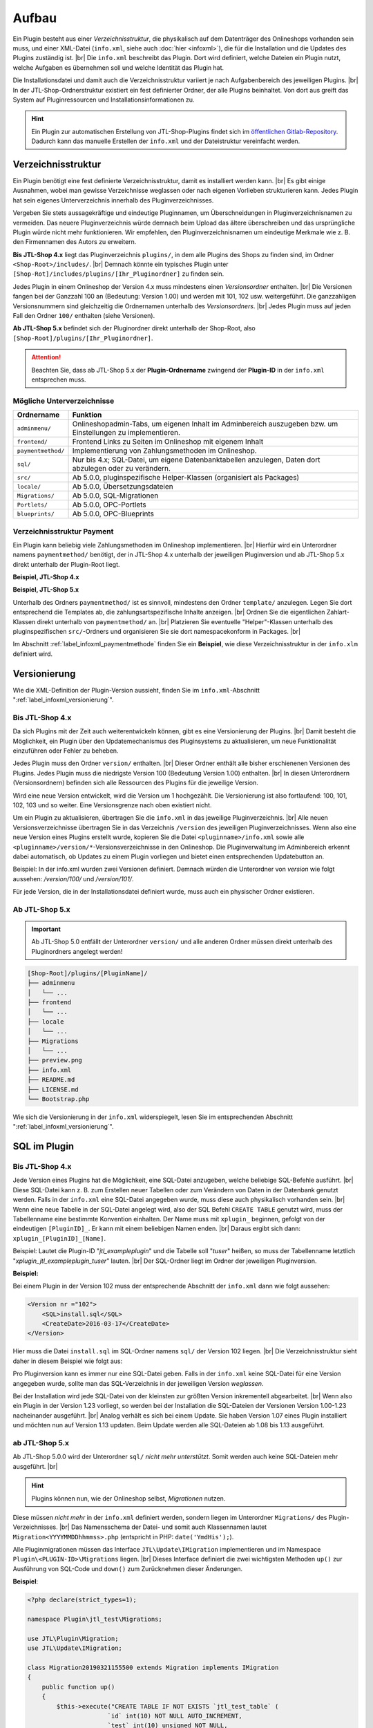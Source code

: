 Aufbau
======

.. |br| raw:: html

   <br />

Ein Plugin besteht aus einer *Verzeichnisstruktur*, die physikalisch auf dem Datenträger des Onlineshops vorhanden sein
muss, und einer XML-Datei (``info.xml``, siehe auch :doc:`hier <infoxml>`), die für die Installation und die Updates
des Plugins zuständig ist. |br|
Die ``info.xml`` beschreibt das Plugin. Dort wird definiert, welche Dateien ein Plugin nutzt,
welche Aufgaben es übernehmen soll und welche Identität das Plugin hat.

Die Installationsdatei und damit auch die Verzeichnisstruktur variiert je nach Aufgabenbereich des jeweiligen
Plugins. |br|
In der JTL-Shop-Ordnerstruktur existiert ein fest definierter Ordner, der alle Plugins beinhaltet.
Von dort aus greift das System auf Pluginressourcen und Installationsinformationen zu.

.. hint::

    Ein Plugin zur automatischen Erstellung von JTL-Shop-Plugins findet sich im
    `öffentlichen Gitlab-Repository <https://gitlab.com/jtl-software/jtl-shop/legacy-plugins/plugin-bootstrapper>`_.
    Dadurch kann das manuelle Erstellen der ``info.xml`` und der Dateistruktur vereinfacht werden.

Verzeichnisstruktur
-------------------

Ein Plugin benötigt eine fest definierte Verzeichnisstruktur, damit es installiert werden kann. |br|
Es gibt einige Ausnahmen, wobei man gewisse Verzeichnisse weglassen oder nach eigenen Vorlieben strukturieren kann.
Jedes Plugin hat sein eigenes Unterverzeichnis innerhalb des Pluginverzeichnisses.

Vergeben Sie stets aussagekräftige und eindeutige Pluginnamen, um Überschneidungen in Pluginverzeichnisnamen zu
vermeiden.
Das neuere Pluginverzeichnis würde demnach beim Upload das ältere überschreiben und das ursprüngliche Plugin
würde nicht mehr funktionieren. Wir empfehlen, den Pluginverzeichnisnamen um eindeutige Merkmale
wie z. B. den Firmennamen des Autors zu erweitern.

**Bis JTL-Shop 4.x** liegt das Pluginverzeichnis ``plugins/``, in dem alle Plugins des Shops zu finden sind,
im Ordner ``<Shop-Root>/includes/``. |br|
Demnach könnte ein typisches Plugin unter ``[Shop-Rot]/includes/plugins/[Ihr_Pluginordner]`` zu finden sein.

Jedes Plugin in einem Onlineshop der Version 4.x muss mindestens einen *Versionsordner* enthalten. |br|
Die Versionen fangen bei der Ganzzahl 100 an (Bedeutung: Version 1.00) und werden mit 101, 102 usw. weitergeführt.
Die ganzzahligen Versionsnummern sind gleichzeitig die Ordnernamen unterhalb des *Versionsordners*. |br|
Jedes Plugin muss auf jeden Fall den Ordner ``100/`` enthalten (siehe Versionen).

.. code-block:: console
   :emphasize-lines: 2-3

    [Shop-Root]/includes/plugins/[PluginName]/
    ├── version
    │   └── 100
    │       ├── adminmenu
    │       ├── frontend
    │       └── sql
    ├── info.xml
    └── README.md

**Ab JTL-Shop 5.x** befindet sich der Pluginordner direkt unterhalb der Shop-Root,
also ``[Shop-Root]/plugins/[Ihr_Pluginordner]``.

.. attention::

    Beachten Sie, dass ab JTL-Shop 5.x der **Plugin-Ordnername** zwingend
    der **Plugin-ID** in der ``info.xml`` entsprechen muss.

.. code-block:: console
   :emphasize-lines: 12

    [Shop-Root]/plugins/[PluginName]/
    ├── adminmenu
    │   └── ...
    ├── frontend
    │   └── ...
    ├── paymentmethod
    │   └── ...
    ├── locale
    │   └── ...
    ├── Migrations
    │   └── ...
    ├── info.xml
    ├── README.md
    └── Bootstrap.php

Mögliche Unterverzeichnisse
"""""""""""""""""""""""""""

+--------------------+-------------------------------------------------------------------------------------------------------------+
| Ordnername         | Funktion                                                                                                    |
+====================+=============================================================================================================+
| ``adminmenu/``     | Onlineshopadmin-Tabs, um eigenen Inhalt im Adminbereich auszugeben bzw. um Einstellungen zu implementieren. |
+--------------------+-------------------------------------------------------------------------------------------------------------+
| ``frontend/``      | Frontend Links zu Seiten im Onlineshop mit eigenem Inhalt                                                   |
+--------------------+-------------------------------------------------------------------------------------------------------------+
| ``paymentmethod/`` | Implementierung von Zahlungsmethoden im Onlineshop.                                                         |
+--------------------+-------------------------------------------------------------------------------------------------------------+
| ``sql/``           | Nur bis 4.x; SQL-Datei, um eigene Datenbanktabellen anzulegen, Daten dort abzulegen oder zu verändern.      |
+--------------------+-------------------------------------------------------------------------------------------------------------+
| ``src/``           | Ab 5.0.0, pluginspezifische Helper-Klassen (organisiert als Packages)                                       |
+--------------------+-------------------------------------------------------------------------------------------------------------+
| ``locale/``        | Ab 5.0.0, Übersetzungsdateien                                                                               |
+--------------------+-------------------------------------------------------------------------------------------------------------+
| ``Migrations/``    | Ab 5.0.0, SQL-Migrationen                                                                                   |
+--------------------+-------------------------------------------------------------------------------------------------------------+
| ``Portlets/``      | Ab 5.0.0, OPC-Portlets                                                                                      |
+--------------------+-------------------------------------------------------------------------------------------------------------+
| ``blueprints/``    | Ab 5.0.0, OPC-Blueprints                                                                                    |
+--------------------+-------------------------------------------------------------------------------------------------------------+

Verzeichnisstruktur Payment
"""""""""""""""""""""""""""

Ein Plugin kann beliebig viele Zahlungsmethoden im Onlineshop implementieren. |br|
Hierfür wird ein Unterordner namens ``paymentmethod/`` benötigt, der in JTL-Shop 4.x unterhalb der jeweiligen
Pluginversion und ab JTL-Shop 5.x direkt unterhalb der Plugin-Root liegt.

**Beispiel, JTL-Shop 4.x**

.. code-block:: console
   :emphasize-lines: 8-9

    [Shop-Root]/includes/plugins/[PluginName]/
    ├── version
    │   └── 100
    │       ├── adminmenu
    │       │   └── ...
    │       ├── frontend
    │       │   └── ...
    │       ├── paymentmethod
    │       │   └── ...
    │       └── sql
    │           └── ...
    ├── preview.png
    ├── info.xml
    ├── README.md
    └── LICENSE.md

**Beispiel, JTL-Shop 5.x**

.. code-block:: console
   :emphasize-lines: 6-7

    [Shop-Root]/plugins/[PluginName]/
    ├── adminmenu
    │   └── ...
    ├── frontend
    │   └── ...
    ├── paymentmethod
    │   └── ...
    ├── locale
    │   └── ...
    ├── Migrations
    │   └── ...
    ├── preview.png
    ├── info.xml
    ├── README.md
    ├── LICENSE.md
    └── Bootstrap.php

Unterhalb des Ordners ``paymentmethod/`` ist es sinnvoll, mindestens den Ordner ``template/`` anzulegen. Legen Sie dort
entsprechend die Templates ab, die zahlungsartspezifische Inhalte anzeigen. |br|
Ordnen Sie die eigentlichen Zahlart-Klassen direkt unterhalb von ``paymentmethod/`` an. |br|
Platzieren Sie eventuelle "Helper"-Klassen unterhalb des pluginspezifischen ``src/``-Ordners und organisieren Sie sie
dort namespacekonform in Packages. |br|

.. code-block:: console
   :emphasize-lines: 3,9-10,12

    ├── src
    │   ├── Payment
    │   │   └── PaymentHelper.php
    │   └── ...
    └── paymentmethod
        ├── images
        │   ├── de-ppcc-logo-175px.png
        │   └── ...
        ├── template
        │   ├── paypalplus.tpl
        │   └── ...
        └── PayPalPlus.php

Im Abschnitt :ref:`label_infoxml_paymentmethode` finden Sie ein **Beispiel**, wie diese Verzeichnisstruktur in
der ``info.xlm`` definiert wird.


.. _label_aufbau_versionierung:

Versionierung
-------------

Wie die XML-Definition der Plugin-Version aussieht, finden Sie
im ``info.xml``-Abschnitt ":ref:`label_infoxml_versionierung`".

Bis JTL-Shop 4.x
""""""""""""""""

Da sich Plugins mit der Zeit auch weiterentwickeln können, gibt es eine Versionierung der Plugins. |br|
Damit besteht die Möglichkeit, ein Plugin über den Updatemechanismus des Pluginsystems zu aktualisieren,
um neue Funktionalität einzuführen oder Fehler zu beheben.

Jedes Plugin muss den Ordner ``version/`` enthalten. |br|
Dieser Ordner enthält alle bisher erschienenen Versionen des Plugins. Jedes Plugin muss die niedrigste Version
100 (Bedeutung Version 1.00) enthalten. |br|
In diesen Unterordnern (Versionsordnern) befinden sich alle Ressourcen des Plugins für die jeweilige Version.

.. code-block:: console
   :emphasize-lines: 2,3

    [Shop-Root]/includes/plugins/[PluginName]/
    ├── version
    │   └── 100
    │       ├── adminmenu
    │       │   └── ...
    │       ├── frontend
    │       │   └── ...
    │       └── sql
    │           └── ...
    ├── preview.png
    ├── info.xml
    ├── README.md
    └── LICENSE.md

Wird eine neue Version entwickelt, wird die Version um 1 hochgezählt. Die Versionierung
ist also fortlaufend: 100, 101, 102, 103 und so weiter. Eine Versionsgrenze nach oben existiert nicht.

Um ein Plugin zu aktualisieren, übertragen Sie die ``info.xml`` in das jeweilige Pluginverzeichnis. |br|
Alle neuen Versionsverzeichnisse übertragen Sie in das Verzeichnis ``/version`` des jeweiligen Pluginverzeichnisses.
Wenn also eine neue Version eines Plugins erstellt wurde, kopieren Sie die Datei ``<pluginname>/info.xml`` sowie
alle ``<pluginname>/version/*``-Versionsverzeichnisse in den Onlineshop.
Die Pluginverwaltung im Adminbereich erkennt dabei automatisch, ob Updates zu einem Plugin vorliegen und bietet
einen entsprechenden Updatebutton an.

Beispiel:
In der info.xml wurden zwei Versionen definiert. Demnach würden die Unterordner von *version* wie folgt
aussehen: */version/100/* und */version/101/*.

Für jede Version, die in der Installationsdatei definiert wurde, muss auch ein physischer Ordner existieren.

Ab JTL-Shop 5.x
"""""""""""""""

.. important::
    Ab JTL-Shop 5.0 entfällt der Unterordner ``version/`` und alle anderen Ordner müssen direkt unterhalb
    des Pluginordners angelegt werden!

.. code-block:: console

    [Shop-Root]/plugins/[PluginName]/
    ├── adminmenu
    │   └── ...
    ├── frontend
    │   └── ...
    ├── locale
    │   └── ...
    ├── Migrations
    │   └── ...
    ├── preview.png
    ├── info.xml
    ├── README.md
    ├── LICENSE.md
    └── Bootstrap.php

Wie sich die Versionierung in der ``info.xml`` widerspiegelt, lesen Sie
im entsprechenden Abschnitt ":ref:`label_infoxml_versionierung`".


.. _label_infoxml_sql:

SQL im Plugin
-------------

Bis JTL-Shop 4.x
""""""""""""""""

Jede Version eines Plugins hat die Möglichkeit, eine SQL-Datei anzugeben, welche beliebige SQL-Befehle ausführt. |br|
Diese SQL-Datei kann z. B. zum Erstellen neuer Tabellen oder zum Verändern von Daten in der Datenbank genutzt werden.
Falls in der ``info.xml`` eine SQL-Datei angegeben wurde, muss diese auch physikalisch vorhanden sein. |br|
Wenn eine neue Tabelle in der SQL-Datei angelegt wird, also der SQL Befehl ``CREATE TABLE``
genutzt wird, muss der Tabellenname eine bestimmte Konvention einhalten.
Der Name muss mit ``xplugin_`` beginnen, gefolgt von der eindeutigen ``[PluginID]_``. Er kann mit einem
beliebigen Namen enden. |br|
Daraus ergibt sich dann: ``xplugin_[PluginID]_[Name]``.

Beispiel: Lautet die Plugin-ID "*jtl_exampleplugin*" und die Tabelle soll "*tuser*" heißen, so muss der Tabellenname
letztlich "*xplugin_jtl_exampleplugin_tuser*" lauten. |br|
Der SQL-Ordner liegt im Ordner der jeweiligen Pluginversion.

**Beispiel:**

Bei einem Plugin in der Version 102 muss der entsprechende Abschnitt der ``info.xml`` dann wie folgt aussehen:

.. code-block:: xml

    <Version nr ="102">
        <SQL>install.sql</SQL>
        <CreateDate>2016-03-17</CreateDate>
    </Version>

Hier muss die Datei ``install.sql`` im SQL-Ordner namens ``sql/`` der Version 102 liegen. |br|
Die Verzeichnisstruktur sieht daher in diesem Beispiel wie folgt aus:

.. code-block:: console
    :emphasize-lines: 11

    includes/plugins/[PluginName]/
    ├── info.xml
    └── version
        ├── 100
        │   └── ...
        ├── 101
        │   └── ...
        └── 102
            ├── adminmenu
            ├── sql
            │    └── install-102.sql
            └── frontend

Pro Pluginversion kann es immer nur eine SQL-Datei geben. Falls in der ``info.xml`` keine SQL-Datei für eine Version
angegeben wurde, sollte man das SQL-Verzeichnis in der jeweiligen Version *weglassen*.

Bei der Installation wird jede SQL-Datei von der kleinsten zur größten Version inkrementell abgearbeitet. |br|
Wenn also ein Plugin in der Version 1.23 vorliegt, so werden bei der Installation die SQL-Dateien der Versionen
Version 1.00-1.23 nacheinander ausgeführt. |br|
Analog verhält es sich bei einem Update. Sie haben Version 1.07 eines Plugin installiert und möchten nun
auf Version 1.13 updaten. Beim Update werden alle SQL-Dateien ab 1.08 bis 1.13 ausgeführt.

ab JTL-Shop 5.x
"""""""""""""""

Ab JTL-Shop 5.0.0 wird der Unterordner ``sql/`` *nicht mehr unterstützt*. Somit werden auch keine SQL-Dateien mehr
ausgeführt. |br|

.. hint::

    Plugins können nun, wie der Onlineshop selbst, *Migrationen* nutzen.

Diese müssen *nicht mehr* in der ``info.xml`` definiert werden, sondern liegen im Unterordner ``Migrations/``
des Plugin-Verzeichnisses. |br|
Das Namensschema der Datei- und somit auch Klassennamen lautet ``Migration<YYYYMMDDhhmmss>.php``
(entspricht in PHP: ``date('YmdHis');``).

.. code-block:: console
   :emphasize-lines: 6-8

    plugins/jtl_test/
    ├── adminmenu
    │   └── ...
    ├── frontend
    │   └── ...
    ├── Migrations
    │   ├── Migration20181112155500.php
    │   └── Migration20181127162200.php
    ├── info.xml
    ├── Bootstrap.php
    ├── preview.png
    └── README.md

Alle Pluginmigrationen müssen das Interface ``JTL\Update\IMigration`` implementieren
und im Namespace ``Plugin\<PLUGIN-ID>\Migrations`` liegen. |br|
Dieses Interface definiert die zwei wichtigsten Methoden ``up()`` zur Ausführung von SQL-Code
und ``down()`` zum Zurücknehmen dieser Änderungen.

**Beispiel**:

.. code-block:: php

    <?php declare(strict_types=1);

    namespace Plugin\jtl_test\Migrations;

    use JTL\Plugin\Migration;
    use JTL\Update\IMigration;

    class Migration20190321155500 extends Migration implements IMigration
    {
        public function up()
        {
            $this->execute("CREATE TABLE IF NOT EXISTS `jtl_test_table` (
                          `id` int(10) NOT NULL AUTO_INCREMENT,
                          `test` int(10) unsigned NOT NULL,
                          PRIMARY KEY (`id`)
                        ) ENGINE=InnoDB COLLATE utf8_unicode_ci");
        }

        public function down()
        {
            $this->execute("DROP TABLE IF EXISTS `jtl_test_table`");
        }
    }

Bei der Installation des Plugins werden automatisch die ``up()``-Methoden aller Migrationen ausgeführt, bei der
Deinstallation entsprechend alle ``down()``-Methoden. |br|
Hier entfällt auch die Beschränkung auf die Erstellung von Tabellen mit dem Präfix ``xplugin_<PLUGIN-ID>``.
Zusätzlich bietet die Verwendung von :doc:`Bootstrapping <bootstrapping>` mit den Methoden ``installed()``,
``uninstalled()`` und ``updated()`` erweiterte Möglichkeiten für die Installation, Deinstallation und das
Update eines Plugins.


.. _label_aufbau_locale:

Mehrsprachige Settings (ab 5.0.0)
---------------------------------

Ab JTL-Shop 5.0.0 können Plugin-Optionen mehrsprachig gestaltet werden. |br|
Zu diesem Zweck kann ein Plugin vom gleichen Mechanismus Gebrauch machen wie das Backend
von JTL-Shop - `gettext <https://www.gnu.org/software/gettext/>`_.

.. code-block:: console
   :emphasize-lines: 8-14

    [Shop-Root]/plugins/[PluginName]/
    ├── adminmenu
    │   └── ...
    ├── frontend
    │   └── ...
    ├── paymentmethod
    │   └── ...
    ├── locale
    │   ├── de-DE
    │   │   ├── base.mo
    │   │   └── base.po
    │   └── en-US
    │       ├── base.mo
    │       └── base.po
    ├── Migrations
    │   └── ...
    ├── info.xml
    ├── README.md
    └── Bootstrap.php

Einen exemplarischen Überblick, wie Sie dies mit Hilfe der ``info.xml`` bewerkstelligen können, finden Sie im Kapitel
``info.xml`` im Abschnitt ":ref:`label_infoxml_locale`".

.. _label_adminmenu_structure:

"adminmenu/" Struktur
---------------------

Das *Adminmenu* befindet sich bei Onlineshops einer Version bis 4.x in jedem Versionsordner des Plugins und
bei Onlineshops ab Version 5.x direkt in der Plugin-Root. |br|
(Falls kein *Adminmenu* in der ``info.xml`` definiert wurde, können Sie diesen Ordner auch weglassen.)

Ein Plugin kann beliebig viele eigene Links (:ref:`label_infoxml_custom_links`) im Adminbereich enthalten. |br|
Falls Sie *Custom Links* in der ``info.xml`` angegeben haben, muss in jedem ``adminmenu/``-Ordner für jeden
*Custom Link* eine entsprechende PHP-Datei enthalten sein. |br|

.. code-block:: xml
   :emphasize-lines: 4

    <Adminmenu>
        <Customlink sort="1">
            <Name>Statistik</Name>
            <Filename>stats.php</Filename>
        </Customlink>
    </Adminmenu>

In diesem Beispiel wird im Backend von JTL-Shop ein *Custom Link* erstellt, der als Tab mit dem Namen "Statistik"
erscheint. Dieser Tab führt die Datei ``stats.php``, im Ordner ``adminmenu/``, aus. Diese Datei inkludiert die
Smarty-Templateengine und lädt ein eigenes Template, das Sie in einem selbst definierten Ordner ablegen können.

.. code-block:: console
   :emphasize-lines: 3

   plugins/[PluginName]/
   ├── adminmenu
   │   ├── stats.php
   │   ├── radiosource.php
   │   └── selectsource.php
   ├── frontend
   │   └── ...
   ├── info.xml
   ├── README.md
   ├── Bootstrap.php
   └── ...

Weitere Verzeichnisse sind dem Pluginentwickler selbst überlassen. |br|
Es ist natürlich auch möglich, das Adminmenü nur mit Einstellungen (:ref:`label_infoxml_setting_links`) zu füllen.

"frontend/" Struktur
--------------------

Im Frontendmenü können Sie selbst definierte Links im Frontend von JTL-Shop erstellen, so dass dort eigene PHP-Dateien
ausgeführt werden. |br|
Der Ordner ``frontend/`` befindet sich bei JTL-Shop 4.x im jeweiligen Versionsordner des Plugins und ab
JTL-Shop 5.x direkt in der Plugin-Root. |br|
(Falls kein Frontendmenü in der ``info.xml`` definiert wurde, können Sie diesen Ordner auch weglassen. |br|
Es können beliebig viele *Frontend Links* eingebunden werden.

Wie *Frontend Links* in der ``infox.xml`` definiert werden, finden Sie im Abschnitt :ref:`label_infoxml_frontendlinks`.

Jeder *Frontend Link* benötigt eine Smarty-Templatedatei, um Inhalt im Onlineshop anzuzeigen. |br|
Diese Templatedatei liegt im ``template/``-Ordner des jeweiligen Ordners ``frontend/``.
Der Pfad zur Templatedatei für das untere Beispiel würde also ``/meinplugin/version/102/frontend/template/`` lauten.

**Beispiel für JTL-Shop 5.x:**

.. code-block:: console
   :emphasize-lines: 12-15

   plugins/[PluginName]/
   ├── adminmenu
   │   └─── ...
   ├── frontend
   │   ├── boxes
   │   │   └── ...
   │   ├── css
   │   │   └── ...
   │   ├── js
   │   │   └── ...
   │   ├── template
   │   │   ├── test_page_fullscreen.tpl
   │   │   └── test_page.tpl
   │   ├── test_page_fullscreen.php
   │   └── test_page.php
   ├── info.xml
   ├── README.md
   ├── Bootstrap.php
   └── ...

.. important::

    Sobald man ein Plugin installiert hat, welches *Frontend Links* beinhaltet, sollte man darauf achten, dass die
    Links den jeweiligen Linkgruppen des Shops, vom Administrator, zugewiesen werden müssen.

Hierfür bietet die Pluginverwaltung die Spalte "Linkgruppe".
Falls *Frontend Links* vorhanden sind, wird dort eine Schaltfläche angezeigt. Die Schaltfläche führt zur Verwaltung der
Linkgruppen (in JTL-Shop 4.x: "Seiten" -> "Eigene Seiten",
ab JTL-Shop 5.x: "Darstellung" -> "Eigene Inhalte" -> "Seiten"). |br|

Die Installation des Plugins stellt *Frontend Links*  ab JTL-Shop 4 in die Linkgruppe "*hidden*" ein
(in JTL-Shop 3 in die erste CMS Linkgruppe).

Die Links des jeweiligen Plugins werden hier farblich hervorgehoben, um das Auffinden der *Frontend Links*  des Plugins
zu erleichtern. |br|
Sie können nun die *Frontend Links* des Plugins  über eine Selectbox in andere Linkgruppen verschieben.


.. _label_aufbau_frontend_res:

Frontend-Ressourcen
-------------------

Weiterhin gehören zur Struktur des Verzeichnisses ``frontend/`` die zusätzlichen "*Frontend-Ressourcen*".

**Beispiel bis JTL-Shop 4.x:**

.. code-block:: console
   :emphasize-lines: 11-17

   includes/plugins/[PluginName]/
   ├── version
   │    ├── 100
   │    │   └── ...
   │    ├── 101
   │    │   └── ...
   │    └── 102
   │        ├── adminmenu
   │        ├── sql
   │        └── frontend
   │           ├── css
   │           │   ├── bar.css
   │           │   ├── bar_custom.css
   │           │   └── foo.css
   │           ├── js
   │           │   ├── bar.js
   │           │   └── foo.js
   │           ├── template
   │           │   └── ...
   │           └── ...
   ├── info.xml
   ├── README.md
   └── ...

**Beispiel ab JTL-Shop 5.x:**

.. code-block:: console
   :emphasize-lines: 7-13

   plugins/[PluginName]/
   ├── adminmenu
   │   └─── ...
   ├── frontend
   │   ├── boxes
   │   │   └── ...
   │   ├── css
   │   │   ├── bar.css
   │   │   ├── bar_custom.css
   │   │   └── foo.css
   │   ├── js
   │   │   ├── bar.js
   │   │   └── foo.js
   │   ├── template
   │   │   └── ...
   │   └── ...
   ├── info.xml
   ├── README.md
   ├── Bootstrap.php
   └── ...

Weitere Informationen finden Sie im ``info.xml``-Abschnitt ":ref:`label_infoxml_frontend_res`".

Template-Blöcke
---------------

Auch Template-Blöcke des Frontends lassen sich durch Plugins manipulieren. |br|
Hierfür sind keine Einträge in der ``info.xml`` nötig. Lediglich die Layoutstruktur des Templates muss im Plugin
nachgebildet werden.

Ein minimalistisches Plugin, für JTL-Shop 5 und das NOVA-Template, könnte dann so aussehen:

**Beispiel:**

.. code-block:: console
   :emphasize-lines: 7,8

   plugins/[PluginID]/
   ├── adminmenu
   │   ├── widget
   │   ├── templates
   │   └── ...
   ├── frontend
   │   └── template
   │       └── layout
   │           └── header.tpl
   └── info.xml

Achten Sie Beim Anlegen der Struktur im Plugin-Verzeichnis ``frontend/`` darauf, dass Sie die Templatestruktur genau
nachgebildet. |br|
Das Verzeichnis ``adminmenu/`` ist hier nur zur Veranschaulichung des Unterschiedes der Verzeichnisnamen
``adminmenu/templates`` und ``frontend/template`` aufgelistet. Es muß für dieses Beispiel nicht angelegt werden.

Die hier verwendete ``info.xml`` konfiguriert nur den Rumpf eines Plugins:

.. code-block:: xml

    <?xml version="1.0" encoding="UTF-8"?>
    <jtlshopplugin>
        <Name>[PluginName]</Name>
        <Description>Blendet einen deutlichen Hinweis auf jeder Seite ein, dass es sich um einen Testshop handelt</Description>
        <Author>JTL</Author>
        <URL>https://www.jtl-software.de</URL>
        <PluginID>[PluginID]</PluginID>
        <XMLVersion>100</XMLVersion>
        <MinShopVersion>5.0.0</MinShopVersion>
        <CreateDate>2019-12-03</CreateDate>
        <Version>1.0.0</Version>
        <Install>
            <FlushTags>CACHING_GROUP_CATEGORY, CACHING_GROUP_ARTICLE</FlushTags>
        </Install>
    </jtlshopplugin>

Die Datei ``header.tpl`` enthält alles, was im Frontend ausgegeben werden soll:

.. code-block:: smarty
   :emphasize-lines: 2

    extends file="{$parent_template_path}/layout/header.tpl"}
    {block name='layout-header-content-all-starttags' prepend}
        <script>
            console.log('Diese Ausgabe erscheint in der Javascript-console und wurde erzeugt vom plugin: [PluginID]');
        </script>
        <div id="testing-purpose-alert" class="alert alert-warning text-center">
            Dieser Shop dient ausschlie&szlig;lich Demonstrations- und Testzwecken.
            Es k&ouml;nnen keine realen Bestellungen ausgef&uuml;hrt werden.
        </div>
    {/block}

Weiter Erläuterungen zur Manipulation von Blöcken finden Sie im Abschnitt ":ref:`label_eigenestemplate_tpldateien`".

.. _label_aufbau_boxen:

Boxen
-----

Ein Plugin kann ebenso Boxen für das Frontend von JTL-Shop mitbringen. |br|
Das Verzeichnis für diese Darstellungselemente befinden sich ebenfalls im Ordner ``frontend/``.

**Beispiel bis JTL-Shop 4.x:**

.. code-block:: console
   :emphasize-lines: 11,12

   includes/plugins/[PluginName]/
   ├── version
   │    ├── 100
   │    │   └── ...
   │    ├── 101
   │    │   └── ...
   │    └── 102
   │        ├── adminmenu
   │        ├── sql
   │        └── frontend
   │           ├── boxen
   │           │   └── example_box.tpl
   │           ├── css
   │           │   └── ...
   │           ├── js
   │           │   └── ...
   │           ├── template
   │           │   └── ...
   │           └── ...
   ├── info.xml
   ├── README.md
   └── ...

.. hint::

    Von JTL-Shop 4.x zu JTL-Shop 5.0 hat sich der Name dieses Verzeichnisses von ``boxen/`` zu ``boxes/`` geändert.

**Beispiel ab JTL-Shop 5.x:**

.. code-block:: console
   :emphasize-lines: 5,6

   plugins/[PluginName]/
   ├── adminmenu
   │   └─── ...
   ├── frontend
   │   ├── boxes
   │   │   └── example_box.tpl
   │   ├── css
   │   │   └── ...
   │   ├── js
   │   │   └── ...
   │   ├── template
   │   │   └── ...
   │   └── ...
   ├── info.xml
   ├── README.md
   ├── Bootstrap.php
   └── ...

Wie Sie diese neuen Boxen in der ``info.xml`` definieren und JTL-Shop bekannt machen,
finden Sie im Abschnitt ":ref:`label_infoxml_boxen`".


.. _label_aufbau_widgets:

Widgets
-------

Auch im Backend von JTL-Shop lassen sich neue Elemente über Plugins einfügen, z.B. im Dashboard des
Administrationsbereiches. |br|
Hierfür werden *Widgets* eingesetzt. Wie sie der Logik des Shops bekannt gemacht werden, erfahren Sie im
``info.xml``-Abschnitt ":ref:`label_infoxml_widgets`".

Platziert werden die zugehörigen Dateien wie folgt:

**Bis JTL-Shop 4.x:**

.. code-block:: console
   :emphasize-lines: 9-11

   includes/plugins/[PluginName]/
   ├── version
   │    ├── 100
   │    │   └── ...
   │    ├── 101
   │    │   └── ...
   │    └── 102
   │        ├── adminmenu
   │        │   └── widget
   │        │       ├── examplewidgettemplate.tpl
   │        │       └── class.WidgetInfo_jtl_test.php
   │        ├── sql
   │        └── frontend
   ├── info.xml
   ├── README.md
   └── ...

**Ab JTL-Shop 5.x:**

.. code-block:: console
   :emphasize-lines: 6-8

   plugins/[PluginName]/
   ├── adminmenu
   │   ├── ...
   │   ├── templates
   │   │   └── ..
   │   └── widget
   │       ├── examplewidgettemplate.tpl
   │       └── Info.php
   ├── frontend
   │   └── ...
   ├── info.xml
   ├── README.md
   ├── Bootstrap.php
   └── ...


.. _label_aufbau_license:

Lizenzierung
------------

Bei kommerziellen Plugins für JTL-Shop ist es möglich, eine eigene Klasse die Lizenzprüfung erledigen zu lassen. |br|
Nähere Informationen hierzu finden Sie im Kapitel ``info.xml`` unter dem Abschnitt ":ref:`label_infoxml_license`".

Ihre Klasse zur Lizenzprüfung erhält hier ihren Platz:

**Bis JTL-Shop 4.x:**

.. code-block:: console
   :emphasize-lines: 11,12

   includes/plugins/[PluginName]/
   ├── version
   │    ├── 100
   │    │   └── ...
   │    ├── 101
   │    │   └── ...
   │    └── 102
   │        ├── adminmenu
   │        ├── frontend
   │        ├── sql
   │        └── licence
   │            └── class.PluginLicence.php
   ├── info.xml
   ├── README.md
   └── ...

**Ab JTL-Shop 5.x:**

.. code-block:: console
   :emphasize-lines: 6,7

   plugins/[PluginName]/
   ├── adminmenu
   │   └── ...
   ├── frontend
   │   └── ...
   ├── licence
   │   └── PluginLicence.php
   ├── info.xml
   ├── README.md
   ├── Bootstrap.php
   └── ...

Die Stelle im Root-Verzeichnis des Plugins ist für JTL-Shop 4.x sowie JTL-Shop 5.x der gleiche. |br|






Exportformate
-------------

Mit einem Plugin-Exportformat lassen sich neue Exportformate in den JTL-Shop integrieren.
Sie erstellen ein neues Exportformat, indem Sie folgenden neuen Block in der info.xml anlegen:

.. code-block:: xml

    <ExportFormat>
     ...
    </ExportFormat>

In diesem Block können beliebig viele Unterelemente vom Typ <Format> liegen. Das heißt, ein Plugin kann beliebig viele Exportformate anlegen.

XML-Darstellung in der info.xml:

.. code-block:: xml

    <ExportFormat>
        <Format>
            <Name>Google Base (Plugin)</Name>
        <FileName>googlebase.txt</FileName>
        <Header>link    titel    beschreibung    preis    bildlink    produkttyp    id    verfügbarkeit    zustand    versand    mpn    ean</Header>
        <Content><![CDATA[{$Artikel->cDeeplink}    {$Artikel->cName|truncate:70}    {$Artikel->cBeschreibung}    {$Artikel->Preise->fVKBrutto} {$Waehrung->cISO}    {$Artikel->Artikelbild}    {$Artikel->Kategoriepfad}    {$Artikel->cArtNr}    {if $Artikel->cLagerBeachten == 'N' || $Artikel->fLagerbestand > 0}Auf Lager{else}Nicht auf Lager{/if}    ARTIKELZUSTAND_BITTE_EINTRAGEN    DE::Standardversand:{$Artikel->Versandkosten}    {$Artikel->cHAN}    {$Artikel->cBarcode}]]></Content>
        <Footer></Footer>
        <Encoding>ASCII</Encoding>
        <VarCombiOption>0</VarCombiOption>
        <SplitSize></SplitSize>
        <OnlyStockGreaterZero>N</OnlyStockGreaterZero>
        <OnlyPriceGreaterZero>N</OnlyPriceGreaterZero>
        <OnlyProductsWithDescription>N</OnlyProductsWithDescription>
        <ShippingCostsDeliveryCountry>DE</ShippingCostsDeliveryCountry>
        <EncodingQuote>N</EncodingQuote>
        <EncodingDoubleQuote>N</EncodingDoubleQuote>
        <EncodingSemicolon>N</EncodingSemicolon>
        </Format>
    </ExportFormat>

+------------------------------------+-------------------------------------------------------------------------------------------------------------+
| Elementname                        | Beschreibung                                                                                                |
+====================================+=============================================================================================================+
| ``<Name>``                         | Name des Exportformats                                                                                      |
+------------------------------------+-------------------------------------------------------------------------------------------------------------+
| ``<FileName>``                     | Dateiname ohne Angabe des Pfades, in welchen die Artikel exportiert werden sollen                           |
+------------------------------------+-------------------------------------------------------------------------------------------------------------+
| ``<Header>``                       | Kopfzeile der Exportdatei                                                                                   |
+------------------------------------+-------------------------------------------------------------------------------------------------------------+
| ``<Content>``                      | Exportformat (Smarty)                                                                                       |
+------------------------------------+-------------------------------------------------------------------------------------------------------------+
| ``<footer>``                       | Fußzeile der Exportdatei                                                                                    |
+------------------------------------+-------------------------------------------------------------------------------------------------------------+
| ``<Encoding>``                     | ASCII oder UTF-8-Kodierung der Exportdatei                                                                  |
+------------------------------------+-------------------------------------------------------------------------------------------------------------+
| ``<VarCombiOption>``               | 1 = Vater- und Kindartikel exportieren / 2 = Nur Vaterartikel exportieren / 3 = Nur Kindartikel exportieren |
+------------------------------------+-------------------------------------------------------------------------------------------------------------+
| ``<SplitSize>``                    | Größe der Dateien, in die der Export zerlegt werden soll (in Megabyte)                                      |
+------------------------------------+-------------------------------------------------------------------------------------------------------------+
| ``<OnlyStockGreaterZero>``         | Nur Produkte mit Lagerbestand über 0                                                                        |
+------------------------------------+-------------------------------------------------------------------------------------------------------------+
| ``<OnlyPriceGreaterZero>``         | Nur Produkte mit Preis über 0                                                                               |
+------------------------------------+-------------------------------------------------------------------------------------------------------------+
| ``<OnlyProductsWithDescription>``  | Nur Produkte mit Beschreibung                                                                               |
+------------------------------------+-------------------------------------------------------------------------------------------------------------+
| ``<ShippingCostsDeliveryCountry>`` | Versandkosten Lieferland (ISO-Code)                                                                         |
+------------------------------------+-------------------------------------------------------------------------------------------------------------+
| ``<EncodingQuote>``                | Zeichenmaskierung für Anführungszeichen                                                                     |
+------------------------------------+-------------------------------------------------------------------------------------------------------------+
| ``<EncodingDoubleQuote>``          | Zeichenmaskierung für doppelte Anführungszeichen                                                            |
+------------------------------------+-------------------------------------------------------------------------------------------------------------+
| ``<EncodingSemicolon>``            | Zeichenmaskierung für Semikolons                                                                            |
+------------------------------------+-------------------------------------------------------------------------------------------------------------+

(*) Pflichtfeld

Das folgende Beispiel demonstriert, wie ein Plugin-Exportformat aussehen könnte:

.. code-block:: xml

    <?xml version='1.0' encoding="ISO-8859-1"?>
    <jtlshopplugin>
        <Name>Exportformat</Name>
        <Description>Beispiel eines Exportformats</Description>
        <Author>JTL-Software-GmbH</Author>
        <URL>http://www.jtl-software.de</URL>
        <XMLVersion>100</XMLVersion>
        <ShopVersion>500</ShopVersion>
        <PluginID>jtl_export</PluginID>
        <Version>1.0.0</Version>
        <Install>
            <ExportFormat>
                <Format>
                    <Name>Google Base (Plugin)</Name>
                    <FileName>googlebase.txt</FileName>
                    <Header>link    titel    beschreibung    preis    bildlink    produkttyp    id    verfügbarkeit    zustand    versand    mpn    ean</Header>
                    <Content><![CDATA[{$Artikel->cUrl}    {$Artikel->cName|truncate:70}    {$Artikel->cBeschreibung}    {$Artikel->Preise->fVKBrutto} {$Waehrung->cISO}    {$Artikel->Artikelbild}    {$Artikel->Kategoriepfad}    {$Artikel->cArtNr}    {if $Artikel->cLagerBeachten == 'N' || $Artikel->fLagerbestand > 0}Auf Lager{else}Nicht auf Lager{/if}    ARTIKELZUSTAND_BITTE_EINTRAGEN    DE::Standardversand:{$Artikel->Versandkosten}    {$Artikel->cHAN}    {$Artikel->cBarcode}]]></Content>
                    <Footer></Footer>
                    <Encoding>ASCII</Encoding>
                    <VarCombiOption>0</VarCombiOption>
                    <SplitSize></SplitSize>
                    <OnlyStockGreaterZero>N</OnlyStockGreaterZero>
                    <OnlyPriceGreaterZero>N</OnlyPriceGreaterZero>
                    <OnlyProductsWithDescription>N</OnlyProductsWithDescription>
                    <ShippingCostsDeliveryCountry>DE</ShippingCostsDeliveryCountry>
                    <EncodingQuote>N</EncodingQuote>
                    <EncodingDoubleQuote>N</EncodingDoubleQuote>
                    <EncodingSemicolon>N</EncodingSemicolon>
                </Format>
            </ExportFormat>
        </Install>
    </jtlshopplugin>


.. _label_aufbau_portlets:

Portlets (ab JTL-Shop 5.0.0)
----------------------------

Plugins können auch :doc:`Portlets </shop_plugins/portlets>` für den *OnPageComposer* mitbringen.

**Ab JTL-Shop 5.x:**

.. code-block:: console
   :emphasize-lines: 6-9

   plugins/[PluginName]/
   ├── adminmenu
   │   └── ...
   ├── frontend
   │   └── ...
   ├── Portlets
   │   └── MyPortlet
   │       ├── MyPortlet.tpl
   │       ├── MyPortlet.php
   │       └── ...
   ├── info.xml
   ├── README.md
   ├── Bootstrap.php
   └── ...

Das Bekanntmachen der neuen Portlets geschieht via XML, in der ``info.xml``. |br|
Weitere Informationen dazu finden Sie im Abschnitt ":ref:`label_infoxml_portlets`".

Alles, was logisch zu einem Portlet gehört, befindet sich in einem eigenen Verzeichnis. |br|
Wie ein solches Portlet-Unterverzeichnis im Einzelnen aussehen kann, lesen Sie
im Abschnitt :doc:`Portlets </shop_plugins/portlets>`.

.. _label_aufbau_blueprints:

Blueprints (ab JTL-Shop 5.0.0)
------------------------------

Ebenso können Plugins auch Blueprints, also *Kompositionen von einzelnen Portlets*, definieren. |br|
Wie dies per ``info.xml`` dem Onlineshop mitgeteilt wird, lesen Sie im Abschnitt ":ref:`label_infoxml_blueprints`".

**Ab JTL-Shop 5.x:**

.. code-block:: console
   :emphasize-lines: 6-8

   plugins/[PluginName]/
   ├── adminmenu
   │   └── ...
   ├── frontend
   │   └── ...
   ├── blueprints
   │   ├── image_4_text_8.json
   │   └── text_8_image_4.json
   ├── info.xml
   ├── README.md
   ├── Bootstrap.php
   └── ...


----


Änderungen von JTL-Shop 4.x zu JTL-Shop 5.x
-------------------------------------------

Hier eine kurze Zusammenfassung aller Änderungen für Plugins von JTL-Shop 4.x zu JTL-Shop 5.x

* neuer Installationsordner: ``<SHOP-ROOT>/plugins/<PLUGIN-ID>/``
* keine Unterordner ``version/<VERSION>/`` mehr
* XML-Root ``<jtlshopplugin>`` statt ``<jtlshop3plugin>``
* Knoten ``<Version>`` als Unterknoten von ``<Install>`` entfallen
* ``<CreateDate>`` und ``<Version>`` müssen als Unterknoten von ``<jtlshopplugin>`` angegeben werden und nicht mehr
  von ``<Install><Version>``
* Plugins erhalten den Namespace ``Plugin\<PLUGIN-ID>``
* Plugins können Migrationen ausführen aber keine SQL-Dateien
* Widget-Klassen entsprechen der in ``info.xml`` definierten Klasse und erfordern keinerlei weitere Konventionen
* Plugins können Lokalisierungen anbieten
* Plugins können Portlets und Blueprints definieren
